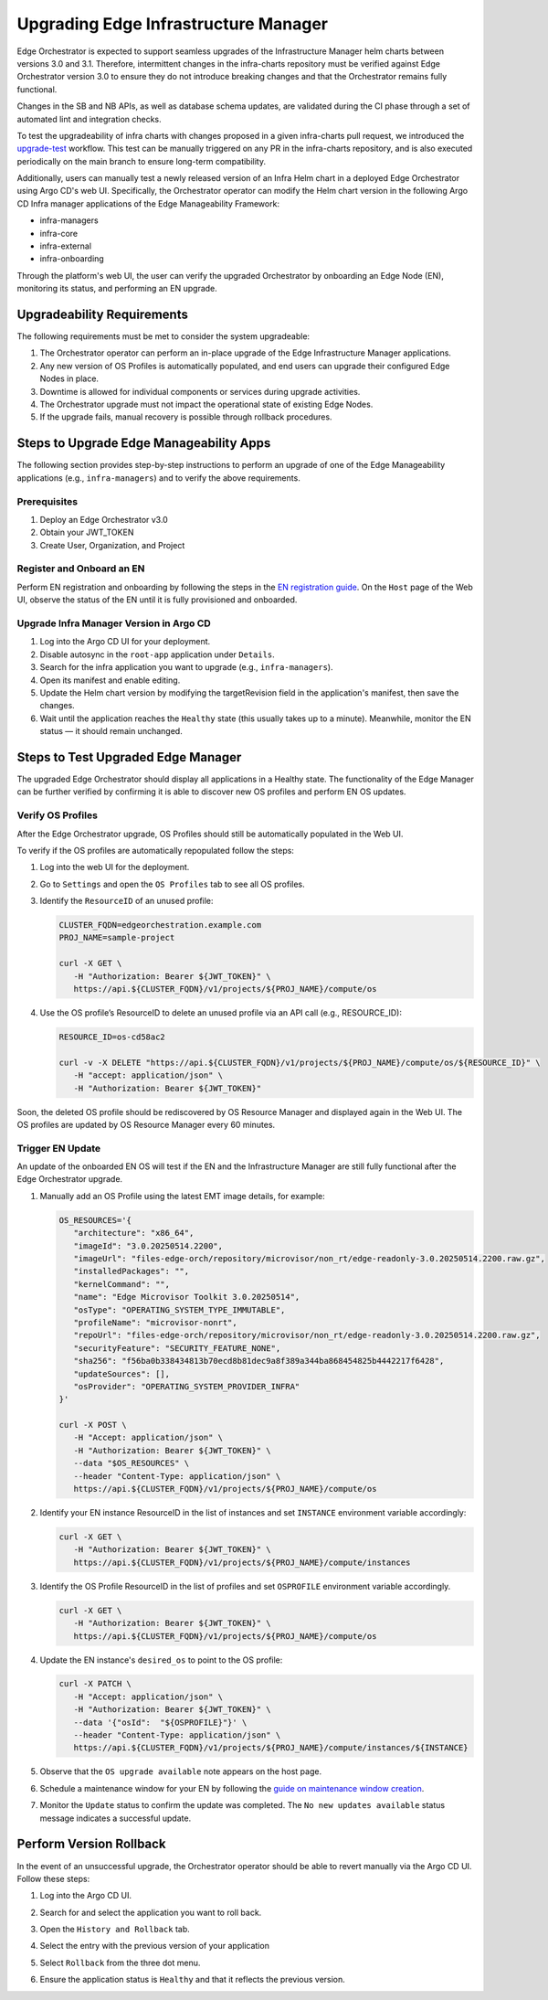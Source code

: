 Upgrading Edge Infrastructure Manager
=====================================

Edge Orchestrator is expected to support seamless upgrades of the Infrastructure Manager helm charts between versions 3.0 and 3.1. Therefore, intermittent changes in the infra-charts repository must be verified against Edge Orchestrator version 3.0 to ensure they do not introduce breaking changes and that the Orchestrator remains fully functional.

Changes in the SB and NB APIs, as well as database schema updates, are validated during the CI phase through a set of automated lint and integration checks.

To test the upgradeability of infra charts with changes proposed in a given infra-charts pull request, we introduced the `upgrade-test <link>`_ workflow. This test can be manually triggered on any PR in the infra-charts repository, and is also executed periodically on the main branch to ensure long-term compatibility.

Additionally, users can manually test a newly released version of an Infra Helm chart in a deployed Edge Orchestrator using Argo CD's web UI. Specifically, the Orchestrator operator can modify the Helm chart version in the following Argo CD Infra manager applications of the Edge Manageability Framework:

- infra-managers
- infra-core
- infra-external
- infra-onboarding

Through the platform's web UI, the user can verify the upgraded Orchestrator by onboarding an Edge Node (EN), monitoring its status, and performing an EN upgrade.

Upgradeability Requirements
---------------------------

The following requirements must be met to consider the system upgradeable:

1. The Orchestrator operator can perform an in-place upgrade of the Edge Infrastructure Manager applications.
2. Any new version of OS Profiles is automatically populated, and end users can upgrade their configured Edge Nodes in place.
3. Downtime is allowed for individual components or services during upgrade activities.
4. The Orchestrator upgrade must not impact the operational state of existing Edge Nodes.
5. If the upgrade fails, manual recovery is possible through rollback procedures.

Steps to Upgrade Edge Manageability Apps
----------------------------------------

The following section provides step-by-step instructions to perform an upgrade of one of the Edge Manageability applications (e.g., ``infra-managers``) and to verify the above requirements.

Prerequisites
^^^^^^^^^^^^^

1. Deploy an Edge Orchestrator v3.0
2. Obtain your JWT_TOKEN
3. Create User, Organization, and Project

Register and Onboard an EN
^^^^^^^^^^^^^^^^^^^^^^^^^^

Perform EN registration and onboarding by following the steps in the `EN registration guide <https://docs.openedgeplatform.intel.com/edge-manage-docs/main/user_guide/set_up_edge_infra/edge_node_registration.html#register-edge-nodes-in-software-prod-name>`_.
On the ``Host`` page of the Web UI, observe the status of the EN until it is fully provisioned and onboarded.

Upgrade Infra Manager Version in Argo CD
^^^^^^^^^^^^^^^^^^^^^^^^^^^^^^^^^^^^^^^^

1. Log into the Argo CD UI for your deployment.
2. Disable autosync in the ``root-app`` application  under ``Details``.
3. Search for the infra application you want to upgrade (e.g., ``infra-managers``).
4. Open its manifest and enable editing.
5. Update the Helm chart version by modifying the targetRevision field in the application's manifest, then save the changes.
6. Wait until the application reaches the ``Healthy`` state (this usually takes up to a minute). Meanwhile, monitor the EN status — it should remain unchanged.

Steps to Test Upgraded Edge Manager
-----------------------------------

The upgraded Edge Orchestrator should display all applications in a Healthy state. The functionality of the Edge Manager can be further verified by confirming it is able to discover new OS profiles and perform EN OS updates.

Verify OS Profiles
^^^^^^^^^^^^^^^^^^

After the Edge Orchestrator upgrade, OS Profiles should still be automatically populated in the Web UI.

To verify if the OS profiles are automatically repopulated follow the steps:

1. Log into the web UI for the deployment.
2. Go to ``Settings`` and open the ``OS Profiles`` tab to see all OS profiles.
3. Identify the ``ResourceID`` of an unused profile:

   .. code-block:: bash
      
      CLUSTER_FQDN=edgeorchestration.example.com
      PROJ_NAME=sample-project

      curl -X GET \
         -H "Authorization: Bearer ${JWT_TOKEN}" \
         https://api.${CLUSTER_FQDN}/v1/projects/${PROJ_NAME}/compute/os



4. Use the OS profile’s ResourceID to delete an unused profile via an API call (e.g., RESOURCE_ID):

   .. code-block:: bash

      RESOURCE_ID=os-cd58ac2

      curl -v -X DELETE "https://api.${CLUSTER_FQDN}/v1/projects/${PROJ_NAME}/compute/os/${RESOURCE_ID}" \
         -H "accept: application/json" \
         -H "Authorization: Bearer ${JWT_TOKEN}"

Soon, the deleted OS profile should be rediscovered by OS Resource Manager and displayed again in the Web UI. The OS profiles are updated by OS Resource Manager every 60 minutes.

Trigger EN Update
^^^^^^^^^^^^^^^^^

An update of the onboarded EN OS will test if the EN and the Infrastructure Manager are still fully functional after the Edge Orchestrator upgrade.

1. Manually add an OS Profile using the latest EMT image details, for example:

   .. code-block:: bash

      OS_RESOURCES='{
         "architecture": "x86_64",
         "imageId": "3.0.20250514.2200",
         "imageUrl": "files-edge-orch/repository/microvisor/non_rt/edge-readonly-3.0.20250514.2200.raw.gz",
         "installedPackages": "",
         "kernelCommand": "",
         "name": "Edge Microvisor Toolkit 3.0.20250514",
         "osType": "OPERATING_SYSTEM_TYPE_IMMUTABLE",
         "profileName": "microvisor-nonrt",
         "repoUrl": "files-edge-orch/repository/microvisor/non_rt/edge-readonly-3.0.20250514.2200.raw.gz",
         "securityFeature": "SECURITY_FEATURE_NONE",
         "sha256": "f56ba0b338434813b70ecd8b81dec9a8f389a344ba868454825b4442217f6428",
         "updateSources": [],
         "osProvider": "OPERATING_SYSTEM_PROVIDER_INFRA"
      }'

      curl -X POST \
         -H "Accept: application/json" \
         -H "Authorization: Bearer ${JWT_TOKEN}" \
         --data "$OS_RESOURCES" \
         --header "Content-Type: application/json" \
         https://api.${CLUSTER_FQDN}/v1/projects/${PROJ_NAME}/compute/os

2. Identify your EN instance ResourceID in the list of instances and set ``INSTANCE`` environment variable accordingly:

   .. code-block:: bash

      curl -X GET \
         -H "Authorization: Bearer ${JWT_TOKEN}" \
         https://api.${CLUSTER_FQDN}/v1/projects/${PROJ_NAME}/compute/instances

3. Identify the OS Profile ResourceID in the list of profiles and set ``OSPROFILE`` environment variable accordingly.

   .. code-block:: bash

      curl -X GET \
         -H "Authorization: Bearer ${JWT_TOKEN}" \
         https://api.${CLUSTER_FQDN}/v1/projects/${PROJ_NAME}/compute/os

4. Update the EN instance's ``desired_os`` to point to the OS profile:

   .. code-block:: bash

      curl -X PATCH \
         -H "Accept: application/json" \
         -H "Authorization: Bearer ${JWT_TOKEN}" \
         --data '{"osId":  "${OSPROFILE}"}' \
         --header "Content-Type: application/json" \
         https://api.${CLUSTER_FQDN}/v1/projects/${PROJ_NAME}/compute/instances/${INSTANCE}

5. Observe that the ``OS upgrade available`` note appears on the host page.

6. Schedule a maintenance window for your EN by following the `guide on maintenance window creation <https://docs.openedgeplatform.intel.com/edge-manage-docs/main/user_guide/additional_howtos/host_schedule_main.html#schedule-maintenance-for-configured-and-active-hosts>`_.

7. Monitor the ``Update`` status to confirm the update was completed. The ``No new updates available`` status message indicates a successful update.

Perform Version Rollback
------------------------

In the event of an unsuccessful upgrade, the Orchestrator operator should be able to revert manually via the Argo CD UI. Follow these steps:

1. Log into the Argo CD UI.
2. Search for and select the application you want to roll back.
3. Open the ``History and Rollback`` tab.
   
   .. image:: images/rollback-tab.png
      :alt: Rollback example

4. Select the entry with the previous version of your application
5. Select ``Rollback`` from the three dot menu.

   .. image:: images/rollback-example.png
      :alt: Rollback example

6. Ensure the application status is ``Healthy`` and that it reflects the previous version. 

